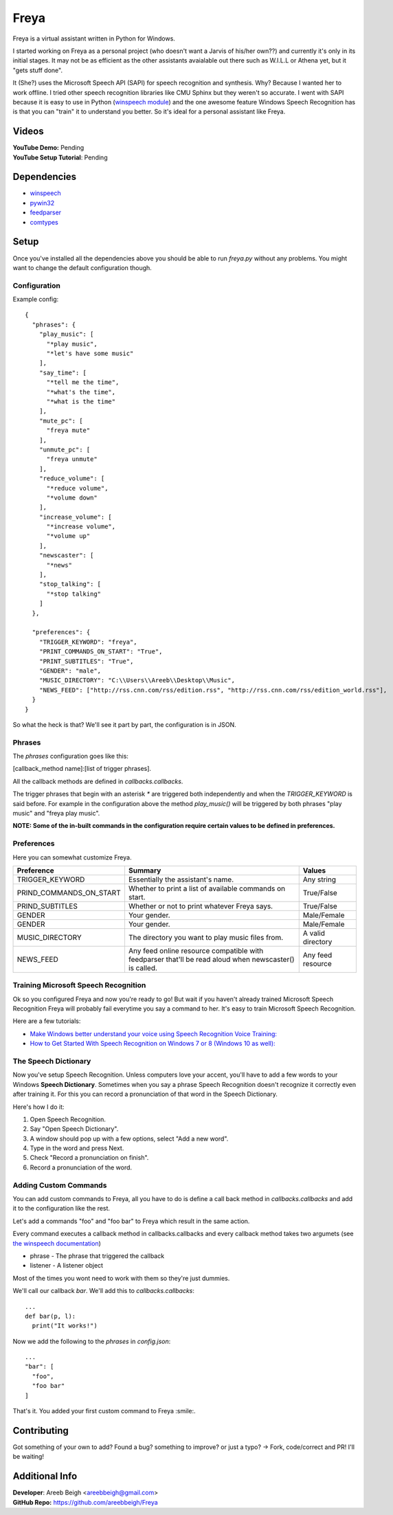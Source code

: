 Freya
=====

Freya is a virtual assistant written in Python for Windows. 

I started working on Freya as a personal project (who doesn't want a Jarvis of his/her own??) and currently it's only in its initial stages. It may not be as efficient as the other assistants avaialable out there such as W.I.L.L or Athena yet, but it "gets stuff done".

It (She?) uses the Microsoft Speech API (SAPI) for speech recognition and synthesis. Why? Because I wanted her to work offline. 
I tried other speech recognition libraries like CMU Sphinx but they weren't so accurate.
I went with SAPI because it is easy to use in Python (`winspeech module <https://github.com/areebbeigh/winspeech>`_) and the one awesome feature Windows Speech Recognition has is that you can "train" it to understand you better.
So it's ideal for a personal assistant like Freya.

Videos
------
| **YouTube Demo:** Pending
| **YouTube Setup Tutorial**: Pending

Dependencies
------------

- `winspeech <https://pypi.python.org/pypi/winspeech>`_
- `pywin32 <https://sourceforge.net/projects/pywin32/files/pywin32/>`_
- `feedparser <https://pypi.python.org/pypi/feedparser/5.2.1>`_
- `comtypes <http://pypi.python.org/pypi/comtypes>`_

Setup
-----

Once you've installed all the dependencies above you should be able to run `freya.py` without any problems. You might want to change the
default configuration though.

-------------
Configuration
-------------

Example config:
::

    {
      "phrases": {
        "play_music": [
          "*play music",
          "*let's have some music"
        ],
        "say_time": [
          "*tell me the time",
          "*what's the time",
          "*what is the time"
        ],
        "mute_pc": [
          "freya mute"
        ],
        "unmute_pc": [
          "freya unmute"
        ],
        "reduce_volume": [
          "*reduce volume",
          "*volume down"
        ],
        "increase_volume": [
          "*increase volume",
          "*volume up"
        ],
        "newscaster": [
          "*news"
        ],
        "stop_talking": [
          "*stop talking"
        ]
      },

      "preferences": {
        "TRIGGER_KEYWORD": "freya",
        "PRINT_COMMANDS_ON_START": "True",
        "PRINT_SUBTITLES": "True",
        "GENDER": "male",
        "MUSIC_DIRECTORY": "C:\\Users\\Areeb\\Desktop\\Music",
        "NEWS_FEED": ["http://rss.cnn.com/rss/edition.rss", "http://rss.cnn.com/rss/edition_world.rss"],
      }
    }

So what the heck is that? We'll see it part by part, the configuration is in JSON. 

-------
Phrases
-------

The `phrases` configuration goes like this:

[callback_method name]:[list of trigger phrases]. 

All the callback methods are defined in `callbacks.callbacks`.

The trigger phrases that begin with an asterisk `*` are triggered both independently and when the `TRIGGER_KEYWORD` is said before. For example in the configuration above the method `play_music()` will be triggered by both phrases "play music" and "freya play music".

**NOTE: Some of the in-built commands in the configuration require certain values to be defined in preferences.**

-----------
Preferences
-----------

Here you can somewhat customize Freya.


+--------------------------+--------------------------------------------+------------------------+
| Preference               | Summary                                    | Values                 |
+==========================+============================================+========================+
| TRIGGER_KEYWORD          | Essentially the assistant's name.          | Any string             |
+--------------------------+--------------------------------------------+------------------------+
| PRIND_COMMANDS_ON_START  |  Whether to print a list of available      | True/False             |
|                          |  commands on start.                        |                        |
+--------------------------+--------------------------------------------+------------------------+
| PRIND_SUBTITLES          | Whether or not to print whatever Freya     | True/False             |
|                          | says.                                      |                        |
+--------------------------+--------------------------------------------+------------------------+
| GENDER                   | Your gender.                               | Male/Female            |
+--------------------------+--------------------------------------------+------------------------+
| GENDER                   | Your gender.                               | Male/Female            |
+--------------------------+--------------------------------------------+------------------------+
| MUSIC_DIRECTORY          | The directory you want to play music files | A valid directory      |
|                          | from.                                      |                        |
+--------------------------+--------------------------------------------+------------------------+
| NEWS_FEED                | Any feed online resource compatible with   | Any feed resource      |
|                          | feedparser that'll be read aloud when      |                        |
|                          | newscaster() is called.                    |                        |
+--------------------------+--------------------------------------------+------------------------+

-------------------------------------
Training Microsoft Speech Recognition
-------------------------------------

Ok so you configured Freya and now you're ready to go! But wait if you haven't already trained Microsoft Speech Recognition Freya will probably fail everytime you say a command to her. It's easy to train Microsoft Speech Recognition.

Here are a few tutorials:

- `Make Windows better understand your voice using Speech Recognition Voice Training: <http://www.thewindowsclub.com/windows-speech-recognition-voice-training>`_
- `How to Get Started With Speech Recognition on Windows 7 or 8 (Windows 10 as well): <http://www.howtogeek.com/177539/how-to-get-started-with-speech-recognition-on-windows-7-or-8/>`_

---------------------
The Speech Dictionary
---------------------

Now you've setup Speech Recognition. Unless computers love your accent, you'll have to add a few words to your Windows **Speech Dictionary**. Sometimes when you say a phrase Speech Recognition doesn't recognize it correctly even after training it. For this you can record a pronunciation of that word in the Speech Dictionary.

Here's how I do it:

1. Open Speech Recognition.
#. Say "Open Speech Dictionary".
#. A window should pop up with a few options, select "Add a new word".
#. Type in the word and press Next.
#. Check "Record a pronunciation on finish".
#. Record a pronunciation of the word.

----------------------
Adding Custom Commands
----------------------
You can add custom commands to Freya, all you have to do is define a call back method in `callbacks.callbacks` and add it to the configuration like the rest.

Let's add a commands "foo" and "foo bar" to Freya which result in the same action.

Every command executes a callback method in callbacks.callbacks and every callback method takes two argumets
(see `the winspeech documentation <https://pythonhosted.org/winspeech/>`_)

- phrase - The phrase that triggered the callback
- listener - A listener object

Most of the times you wont need to work with them so they're just dummies.

We'll call our callback `bar`. We'll add this to `callbacks.callbacks`:

::

    ...
    def bar(p, l):
      print("It works!")


Now we add the following to the `phrases` in `config.json`:

::

    ...
    "bar": [
      "foo",
      "foo bar"
    ]

That's it. You added your first custom command to Freya :smile:.


Contributing
------------
Got something of your own to add? Found a bug? something to improve? or just a typo? -> Fork, code/correct and PR! I'll be waiting!

Additional Info
---------------
| **Developer**: Areeb Beigh <areebbeigh@gmail.com>
| **GitHub Repo:** https://github.com/areebbeigh/Freya
